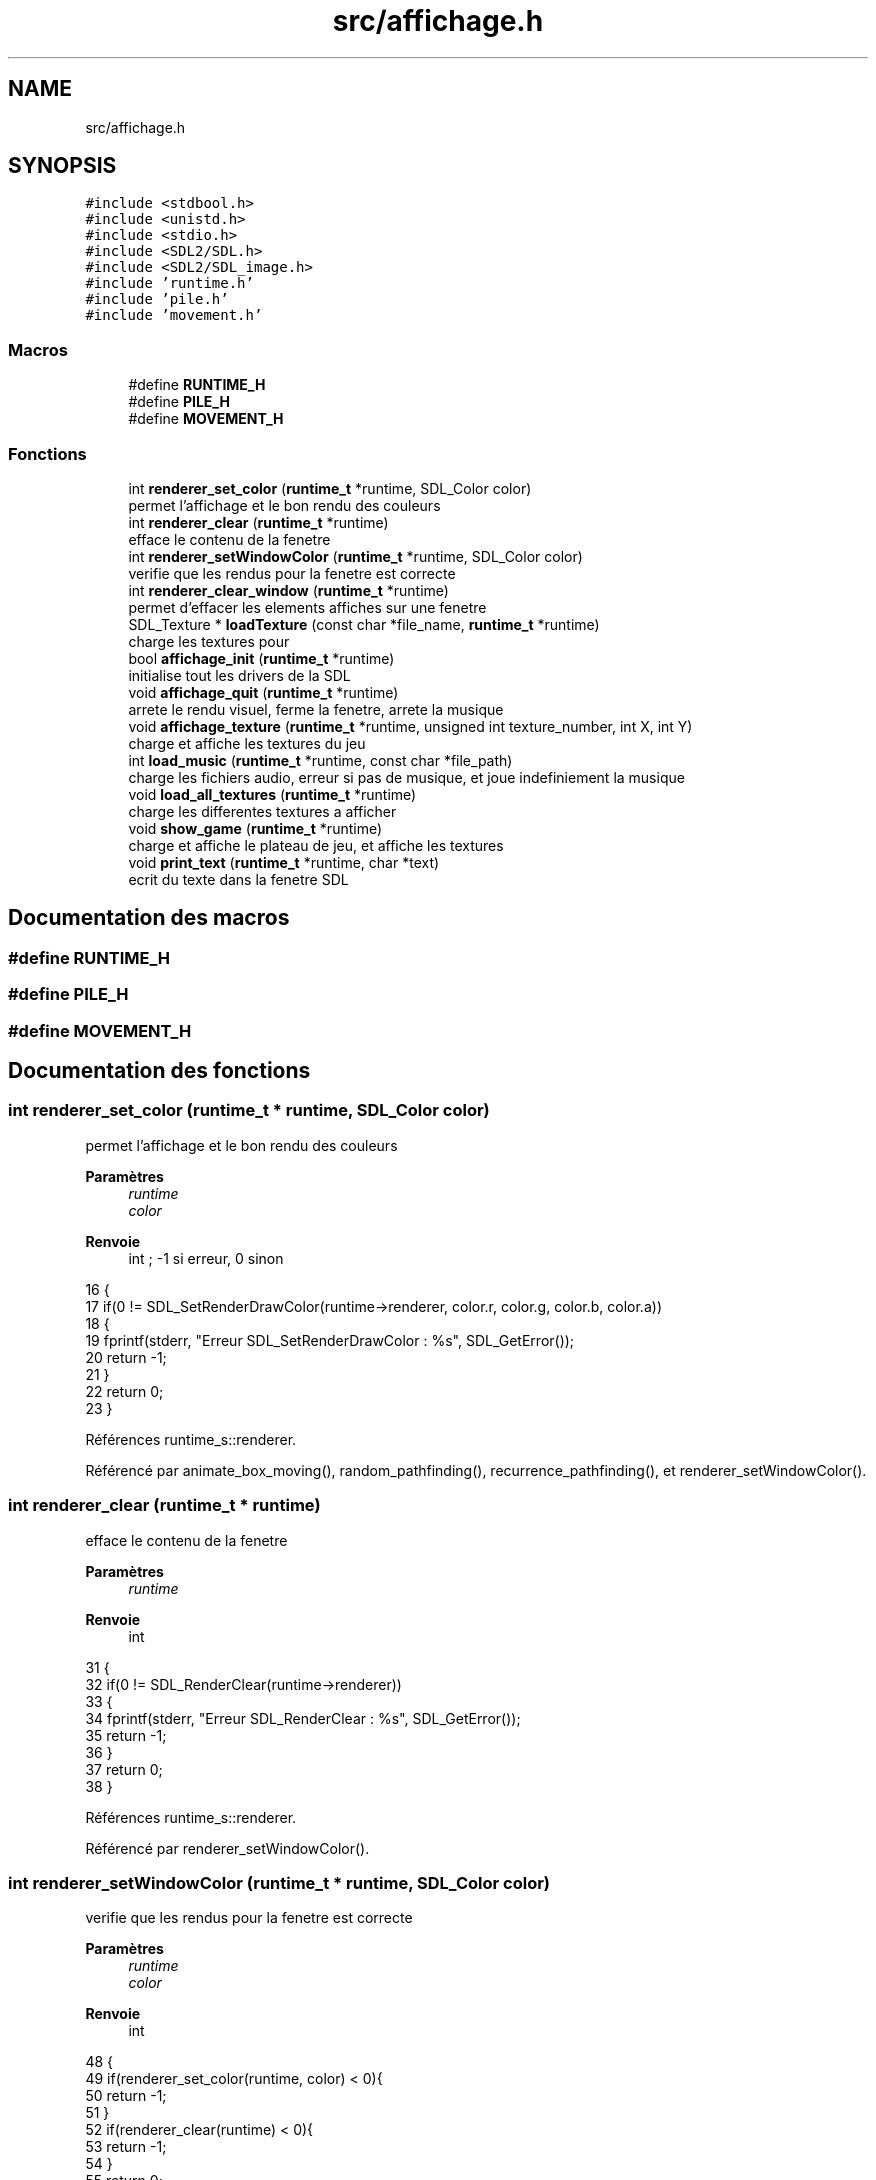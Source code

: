 .TH "src/affichage.h" 3 "Vendredi 10 Juin 2022" "Sokoban" \" -*- nroff -*-
.ad l
.nh
.SH NAME
src/affichage.h
.SH SYNOPSIS
.br
.PP
\fC#include <stdbool\&.h>\fP
.br
\fC#include <unistd\&.h>\fP
.br
\fC#include <stdio\&.h>\fP
.br
\fC#include <SDL2/SDL\&.h>\fP
.br
\fC#include <SDL2/SDL_image\&.h>\fP
.br
\fC#include 'runtime\&.h'\fP
.br
\fC#include 'pile\&.h'\fP
.br
\fC#include 'movement\&.h'\fP
.br

.SS "Macros"

.in +1c
.ti -1c
.RI "#define \fBRUNTIME_H\fP"
.br
.ti -1c
.RI "#define \fBPILE_H\fP"
.br
.ti -1c
.RI "#define \fBMOVEMENT_H\fP"
.br
.in -1c
.SS "Fonctions"

.in +1c
.ti -1c
.RI "int \fBrenderer_set_color\fP (\fBruntime_t\fP *runtime, SDL_Color color)"
.br
.RI "permet l'affichage et le bon rendu des couleurs "
.ti -1c
.RI "int \fBrenderer_clear\fP (\fBruntime_t\fP *runtime)"
.br
.RI "efface le contenu de la fenetre "
.ti -1c
.RI "int \fBrenderer_setWindowColor\fP (\fBruntime_t\fP *runtime, SDL_Color color)"
.br
.RI "verifie que les rendus pour la fenetre est correcte "
.ti -1c
.RI "int \fBrenderer_clear_window\fP (\fBruntime_t\fP *runtime)"
.br
.RI "permet d'effacer les elements affiches sur une fenetre "
.ti -1c
.RI "SDL_Texture * \fBloadTexture\fP (const char *file_name, \fBruntime_t\fP *runtime)"
.br
.RI "charge les textures pour "
.ti -1c
.RI "bool \fBaffichage_init\fP (\fBruntime_t\fP *runtime)"
.br
.RI "initialise tout les drivers de la SDL "
.ti -1c
.RI "void \fBaffichage_quit\fP (\fBruntime_t\fP *runtime)"
.br
.RI "arrete le rendu visuel, ferme la fenetre, arrete la musique "
.ti -1c
.RI "void \fBaffichage_texture\fP (\fBruntime_t\fP *runtime, unsigned int texture_number, int X, int Y)"
.br
.RI "charge et affiche les textures du jeu "
.ti -1c
.RI "int \fBload_music\fP (\fBruntime_t\fP *runtime, const char *file_path)"
.br
.RI "charge les fichiers audio, erreur si pas de musique, et joue indefiniement la musique "
.ti -1c
.RI "void \fBload_all_textures\fP (\fBruntime_t\fP *runtime)"
.br
.RI "charge les differentes textures a afficher "
.ti -1c
.RI "void \fBshow_game\fP (\fBruntime_t\fP *runtime)"
.br
.RI "charge et affiche le plateau de jeu, et affiche les textures "
.ti -1c
.RI "void \fBprint_text\fP (\fBruntime_t\fP *runtime, char *text)"
.br
.RI "ecrit du texte dans la fenetre SDL "
.in -1c
.SH "Documentation des macros"
.PP 
.SS "#define RUNTIME_H"

.SS "#define PILE_H"

.SS "#define MOVEMENT_H"

.SH "Documentation des fonctions"
.PP 
.SS "int renderer_set_color (\fBruntime_t\fP * runtime, SDL_Color color)"

.PP
permet l'affichage et le bon rendu des couleurs 
.PP
\fBParamètres\fP
.RS 4
\fIruntime\fP 
.br
\fIcolor\fP 
.RE
.PP
\fBRenvoie\fP
.RS 4
int ; -1 si erreur, 0 sinon 
.RE
.PP

.PP
.nf
16                                                           {
17     if(0 != SDL_SetRenderDrawColor(runtime->renderer, color\&.r, color\&.g, color\&.b, color\&.a))
18     {
19         fprintf(stderr, "Erreur SDL_SetRenderDrawColor : %s", SDL_GetError());
20         return -1;
21     }
22     return 0;
23 }
.fi
.PP
Références runtime_s::renderer\&.
.PP
Référencé par animate_box_moving(), random_pathfinding(), recurrence_pathfinding(), et renderer_setWindowColor()\&.
.SS "int renderer_clear (\fBruntime_t\fP * runtime)"

.PP
efface le contenu de la fenetre 
.PP
\fBParamètres\fP
.RS 4
\fIruntime\fP 
.RE
.PP
\fBRenvoie\fP
.RS 4
int 
.RE
.PP

.PP
.nf
31                                       {
32     if(0 != SDL_RenderClear(runtime->renderer))
33     {
34         fprintf(stderr, "Erreur SDL_RenderClear : %s", SDL_GetError());
35         return -1;
36     }
37     return 0;
38 }
.fi
.PP
Références runtime_s::renderer\&.
.PP
Référencé par renderer_setWindowColor()\&.
.SS "int renderer_setWindowColor (\fBruntime_t\fP * runtime, SDL_Color color)"

.PP
verifie que les rendus pour la fenetre est correcte 
.PP
\fBParamètres\fP
.RS 4
\fIruntime\fP 
.br
\fIcolor\fP 
.RE
.PP
\fBRenvoie\fP
.RS 4
int 
.RE
.PP

.PP
.nf
48 {
49     if(renderer_set_color(runtime, color) < 0){
50         return -1;
51     }
52     if(renderer_clear(runtime) < 0){
53         return -1;
54     }
55     return 0;  
56 }
.fi
.PP
Références renderer_clear(), et renderer_set_color()\&.
.PP
Référencé par renderer_clear_window()\&.
.SS "int renderer_clear_window (\fBruntime_t\fP * runtime)"

.PP
permet d'effacer les elements affiches sur une fenetre 
.PP
\fBParamètres\fP
.RS 4
\fIruntime\fP 
.RE
.PP
\fBRenvoie\fP
.RS 4
int 
.RE
.PP

.PP
.nf
65 {
66     return renderer_setWindowColor(runtime, runtime->empty);
67 }
.fi
.PP
Références runtime_s::empty, et renderer_setWindowColor()\&.
.PP
Référencé par random_pathfinding(), recurrence_pathfinding(), et show_game()\&.
.SS "SDL_Texture* loadTexture (const char * file_name, \fBruntime_t\fP * runtime)"

.PP
charge les textures pour 
.PP
\fBParamètres\fP
.RS 4
\fIfile_name\fP 
.br
\fIruntime\fP 
.RE
.PP
\fBRenvoie\fP
.RS 4
SDL_Texture* 
.RE
.PP

.PP
.nf
77 {
78     //The final texture
79     SDL_Texture* newTexture = NULL;
80 
81     //Load image at specified path
82     SDL_Surface* loadedSurface = IMG_Load( file_name );
83     if( loadedSurface == NULL )
84     {
85         fprintf(stderr, "Unable to load image %s! SDL_image Error: %s\n", file_name, IMG_GetError() );
86     }
87     else
88     {
89         //Create texture from surface pixels
90         newTexture = SDL_CreateTextureFromSurface( runtime->renderer, loadedSurface );
91         if( newTexture == NULL )
92         {
93             fprintf(stderr, "Unable to create texture from %s! SDL Error: %s\n", file_name, SDL_GetError() );
94         }
95         //Get rid of old loaded surface
96         SDL_FreeSurface( loadedSurface );
97     }
98 
99     return newTexture;
100 }
.fi
.PP
Références runtime_s::renderer\&.
.PP
Référencé par load_all_textures()\&.
.SS "bool affichage_init (\fBruntime_t\fP * runtime)"

.PP
initialise tout les drivers de la SDL 
.PP
\fBParamètres\fP
.RS 4
\fIruntime\fP 
.RE
.PP
\fBRenvoie\fP
.RS 4
true 
.PP
false 
.RE
.PP

.PP
.nf
109                                        {
110     if(SDL_Init(SDL_INIT_VIDEO | SDL_INIT_JOYSTICK) != 0){ //SDL_INIT_AUDIO
111         fprintf(stderr, "Erreur SDL_Init : %s", SDL_GetError());
112         return false;
113     }
114     runtime->win = SDL_CreateWindow("SDL2", SDL_WINDOWPOS_CENTERED, SDL_WINDOWPOS_CENTERED, 640, 480, SDL_WINDOW_SHOWN);
115     if(NULL == runtime->win)
116     {
117         fprintf(stderr, "Erreur SDL_CreateWindow : %s", SDL_GetError());
118         return false;
119     }
120     runtime->renderer = SDL_CreateRenderer(runtime->win, -1, SDL_RENDERER_ACCELERATED);
121     if(NULL == runtime->renderer)
122     {
123         fprintf(stderr, "Erreur SDL_CreateRenderer : %s", SDL_GetError());
124         return false;
125     }
126     // for(int i=0;i<NUMBER_TEXTURES;i++){
127     //     runtime->textures[i] = SDL_CreateTexture(runtime->renderer, SDL_PIXELFORMAT_RGBA8888,  SDL_TEXTUREACCESS_STATIC, SIZE_TEXTURE, SIZE_TEXTURE);
128     //     if(NULL == runtime->textures[i])
129     //     {
130     //         fprintf(stderr, "Erreur SDL_CreateTexture : %s", SDL_GetError());
131     //         return false;
132     //     }
133     // }
134     if(IMG_Init(IMG_INIT_PNG|IMG_INIT_JPG)!=(IMG_INIT_PNG|IMG_INIT_JPG)){
135         fprintf(stderr,"Erreur IMG_Init : %s\n", IMG_GetError());
136         return false;
137     }
138     if(TTF_Init()){
139         fprintf(stderr,"Erreur TTF_INIT : %s\n", TTF_GetError());
140         return false;
141     }
142     if(Mix_OpenAudio(44100, MIX_DEFAULT_FORMAT, MIX_DEFAULT_CHANNELS, 1024) == -1) //Initialisation de l'API Mixer
143     {
144         fprintf(stderr,"Erreur Mix_OpenAudio :%s\n", Mix_GetError());
145         return false;
146     }
147     load_music(runtime,"data/sounds/8bit\&.mp3");
148     return true;
149 }
.fi
.PP
Références load_music(), runtime_s::renderer, et runtime_s::win\&.
.SS "void affichage_quit (\fBruntime_t\fP * runtime)"

.PP
arrete le rendu visuel, ferme la fenetre, arrete la musique 
.PP
\fBParamètres\fP
.RS 4
\fIruntime\fP 
.RE
.PP

.PP
.nf
157                                        {
158     for(int i=0;i<NUMBER_TEXTURES;i++){
159         if(NULL != runtime->textures[i]){
160             SDL_DestroyTexture(runtime->textures[i]);
161         }
162     }
163     if(NULL != runtime->renderer){
164         SDL_DestroyRenderer(runtime->renderer);
165     }
166     if(NULL != runtime->win){
167         SDL_DestroyWindow(runtime->win);
168     }
169     if(NULL != runtime->musique){
170         Mix_FreeMusic(runtime->musique); //Liberation de la musique
171         Mix_CloseAudio(); //Fermeture de l'API
172     }
173     SDL_Quit();
174     free(runtime);
175 }
.fi
.PP
Références runtime_s::musique, NUMBER_TEXTURES, runtime_s::renderer, runtime_s::textures, et runtime_s::win\&.
.SS "void affichage_texture (\fBruntime_t\fP * runtime, unsigned int texture_number, int X, int Y)"

.PP
charge et affiche les textures du jeu 
.PP
\fBParamètres\fP
.RS 4
\fIruntime\fP 
.br
\fItexture_number\fP 
.br
\fIX\fP 
.br
\fIY\fP 
.RE
.PP

.PP
.nf
185                                                                                   {
186     SDL_Rect dest = {(int)X*SIZE_TEXTURE,(int)Y*SIZE_TEXTURE,(int)SIZE_TEXTURE,(int)SIZE_TEXTURE};
187     SDL_RenderCopy(runtime->renderer, runtime->textures[texture_number], NULL, &dest);
188 }
.fi
.PP
Références runtime_s::renderer, SIZE_TEXTURE, et runtime_s::textures\&.
.PP
Référencé par show_game()\&.
.SS "int load_music (\fBruntime_t\fP * runtime, const char * file_path)"

.PP
charge les fichiers audio, erreur si pas de musique, et joue indefiniement la musique 
.PP
\fBParamètres\fP
.RS 4
\fIruntime\fP 
.br
\fIfile_path\fP 
.RE
.PP
\fBRenvoie\fP
.RS 4
int 
.RE
.PP

.PP
.nf
197                                                          {
198     runtime->musique = Mix_LoadMUS(file_path); //Chargement de la musique
199     if(runtime->musique==NULL){
200         printf("[ERROR] loading mp3 file %s",file_path);
201         return -1;
202     }
203     Mix_PlayMusic(runtime->musique, -1); //Jouer infiniment la musique
204     return 0;
205 }
.fi
.PP
Références runtime_s::musique\&.
.PP
Référencé par affichage_init()\&.
.SS "void load_all_textures (\fBruntime_t\fP * runtime)"

.PP
charge les differentes textures a afficher 
.PP
\fBParamètres\fP
.RS 4
\fIruntime\fP 
.RE
.PP

.PP
.nf
236                                           {
237     runtime->textures[0]=loadTexture("data/textures/brick1\&.png",runtime);  
238     runtime->textures[1]=loadTexture("data/textures/caisse3\&.png",runtime); 
239     runtime->textures[2]=loadTexture("data/textures/perso2\&.png",runtime);  
240     runtime->textures[3]=loadTexture("data/textures/cible2\&.png",runtime);  
241     runtime->textures[4]=loadTexture("data/textures/caisse4\&.png",runtime); 
242     runtime->textures[5]=loadTexture("data/textures/brick2\&.png",runtime);  
243 }
.fi
.PP
Références loadTexture(), et runtime_s::textures\&.
.SS "void show_game (\fBruntime_t\fP * runtime)"

.PP
charge et affiche le plateau de jeu, et affiche les textures 
.PP
\fBParamètres\fP
.RS 4
\fIruntime\fP 
.RE
.PP
gere les differentes textures a afficher selon la situation rencontree
.PP
.nf
250                                   {
251     renderer_clear_window(runtime);
252     int max_x,max_y;
253     unsigned int index=0;
254     unsigned int x,y;
255     case_t * cell;
256     // char title[256];
257     SDL_GetWindowSize(runtime->win,&max_x,&max_y);
258     max_x=(unsigned int)(max_x*1\&.1)/runtime->texture_size;max_y=(unsigned int)(max_y*1\&.1)/runtime->texture_size;
259     liste_double_node_t *current_node = runtime->level->map->first;
260     while(current_node != NULL) {
261         x=x2x(index,runtime->level->largeur);
262         y=x2y(index,runtime->level->largeur);
263         if((int)x<max_x && (int)y<max_y){
264             cell=(case_t*)current_node->data;
265             /**
266              * @brief gere les differentes textures a afficher selon la situation rencontree
267              * 
268              */
269             switch (cell->bloc)
270             {
271                 case WALL:
272                     if(rand() % 10000 < 1){
273                         affichage_texture(runtime,5,x,y);
274                     }else{
275                         affichage_texture(runtime,0,x,y);
276                     }
277                     break;
278                 case BOX:
279                     if(cell->cible){
280                         affichage_texture(runtime,4,x,y);
281                     }else{
282                         affichage_texture(runtime,1,x,y);
283                     }
284                     break;
285                 case BODY:
286                     if(cell->cible){
287                         affichage_texture(runtime,3,x,y);
288                     }
289                     affichage_texture(runtime,2,x,y);
290                     break;
291                 default:
292                     if(cell->cible){
293                         affichage_texture(runtime,3,x,y);
294                     }
295                     break;
296             }
297         }
298         index++;
299         current_node = current_node->next;  
300     }
301     
302 }
.fi
.PP
Références affichage_texture(), Case::bloc, BODY, BOX, Case::cible, node_t::data, runtime_s::level, node_t::next, renderer_clear_window(), runtime_s::texture_size, WALL, runtime_s::win, x2x, et x2y\&.
.PP
Référencé par random_pathfinding(), recurrence_pathfinding(), et update_zoom()\&.
.SS "void print_text (\fBruntime_t\fP * runtime, char * text)"

.PP
ecrit du texte dans la fenetre SDL 
.PP
\fBParamètres\fP
.RS 4
\fIruntime\fP 
.br
\fItext\fP 
.RE
.PP

.PP
.nf
212                                                {
213     //this opens a font style and sets a size
214     TTF_Font* Sans = TTF_OpenFont("Sans\&.ttf", 30);
215 
216     // as TTF_RenderText_Solid could only be used on
217     // SDL_Surface then you have to create the surface first
218     SDL_Surface* surfaceMessage = TTF_RenderText_Solid(Sans, text,(SDL_Color ){0, 0, 0,255}); 
219 
220     // now you can convert it into a texture
221     SDL_Texture* Message = SDL_CreateTextureFromSurface(runtime->renderer, surfaceMessage);
222 
223     SDL_Rect Message_rect= {0,0,100,100}; //create a rect
224     SDL_RenderCopy(runtime->renderer, Message, NULL, &Message_rect);
225 
226     // Don't forget to free your surface and texture
227     SDL_FreeSurface(surfaceMessage);
228     SDL_DestroyTexture(Message);
229 }
.fi
.PP
Références runtime_s::renderer\&.
.SH "Auteur"
.PP 
Généré automatiquement par Doxygen pour Sokoban à partir du code source\&.
